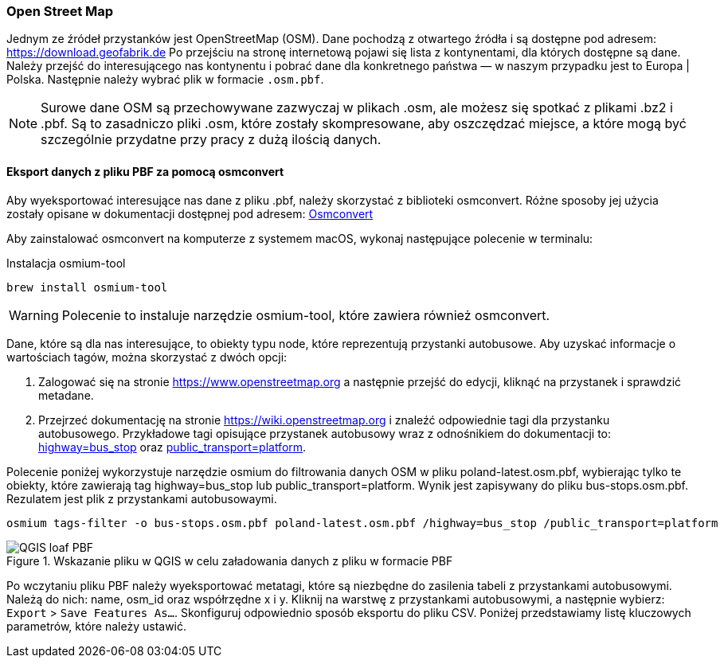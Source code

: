 === Open Street Map

Jednym ze źródeł przystanków jest OpenStreetMap (OSM).
Dane pochodzą z otwartego źródła i są dostępne pod adresem: https://download.geofabrik.de[https://download.geofabrik.de]
Po przejściu na stronę internetową pojawi się lista z kontynentami, dla których dostępne są dane. Należy przejść do interesującego nas kontynentu i pobrać dane dla konkretnego państwa — w naszym przypadku jest to Europa | Polska. Następnie należy wybrać plik w formacie `.osm.pbf`.

[NOTE]
====
Surowe dane OSM są przechowywane zazwyczaj w plikach .osm, ale możesz się spotkać z plikami .bz2 i .pbf.
Są to zasadniczo pliki .osm, które zostały skompresowane, aby oszczędzać miejsce, a które mogą być szczególnie przydatne przy pracy z dużą ilością danych.
====

==== Eksport danych z pliku PBF za pomocą osmconvert
Aby wyeksportować interesujące nas dane z pliku .pbf, należy skorzystać z biblioteki osmconvert.
Różne sposoby jej użycia zostały opisane w dokumentacji dostępnej pod adresem: https://wiki.openstreetmap.org/wiki/Osmconvert[Osmconvert]

Aby zainstalować osmconvert na komputerze z systemem macOS, wykonaj następujące polecenie w terminalu:

.Instalacja osmium-tool
[source,bash]
----
brew install osmium-tool
----

WARNING: Polecenie to instaluje narzędzie osmium-tool, które zawiera również osmconvert.

Dane, które są dla nas interesujące, to obiekty typu node, które reprezentują przystanki autobusowe.
Aby uzyskać informacje o wartościach tagów, można skorzystać z dwóch opcji:

1. Zalogować się na stronie https://www.openstreetmap.org a następnie przejść do edycji, kliknąć na przystanek i sprawdzić metadane.
2. Przejrzeć dokumentację na stronie https://wiki.openstreetmap.org i znaleźć odpowiednie tagi dla przystanku autobusowego. Przykładowe tagi opisujące przystanek autobusowy wraz z odnośnikiem do dokumentacji to: link:https://wiki.openstreetmap.org/wiki/Tag:highway=bus_stop[highway&#61;bus_stop] oraz link:https://wiki.openstreetmap.org/wiki/Pl:Tag:public_transport=platform[public_transport&#61;platform].

Polecenie poniżej wykorzystuje narzędzie osmium do filtrowania danych OSM w pliku poland-latest.osm.pbf, wybierając tylko te obiekty, które zawierają tag highway=bus_stop lub public_transport=platform.
Wynik jest zapisywany do pliku bus-stops.osm.pbf.
Rezulatem jest plik z przystankami autobusowaymi.

[source,bash]
----
osmium tags-filter -o bus-stops.osm.pbf poland-latest.osm.pbf /highway=bus_stop /public_transport=platform
----

.Wskazanie pliku w QGIS w celu załadowania danych z pliku w formacie PBF
image::images/qgis-load-pbf-file.png[QGIS loaf PBF]

Po wczytaniu pliku PBF należy wyeksportować metatagi, które są niezbędne do zasilenia tabeli z przystankami autobusowymi. Należą do nich: name, osm_id oraz współrzędne x i y.
Kliknij na warstwę z przystankami autobusowymi, a następnie wybierz: `Export` > `Save Features As...`.
Skonfiguruj odpowiednio sposób eksportu do pliku CSV.
Poniżej przedstawiamy listę kluczowych parametrów, które należy ustawić.

